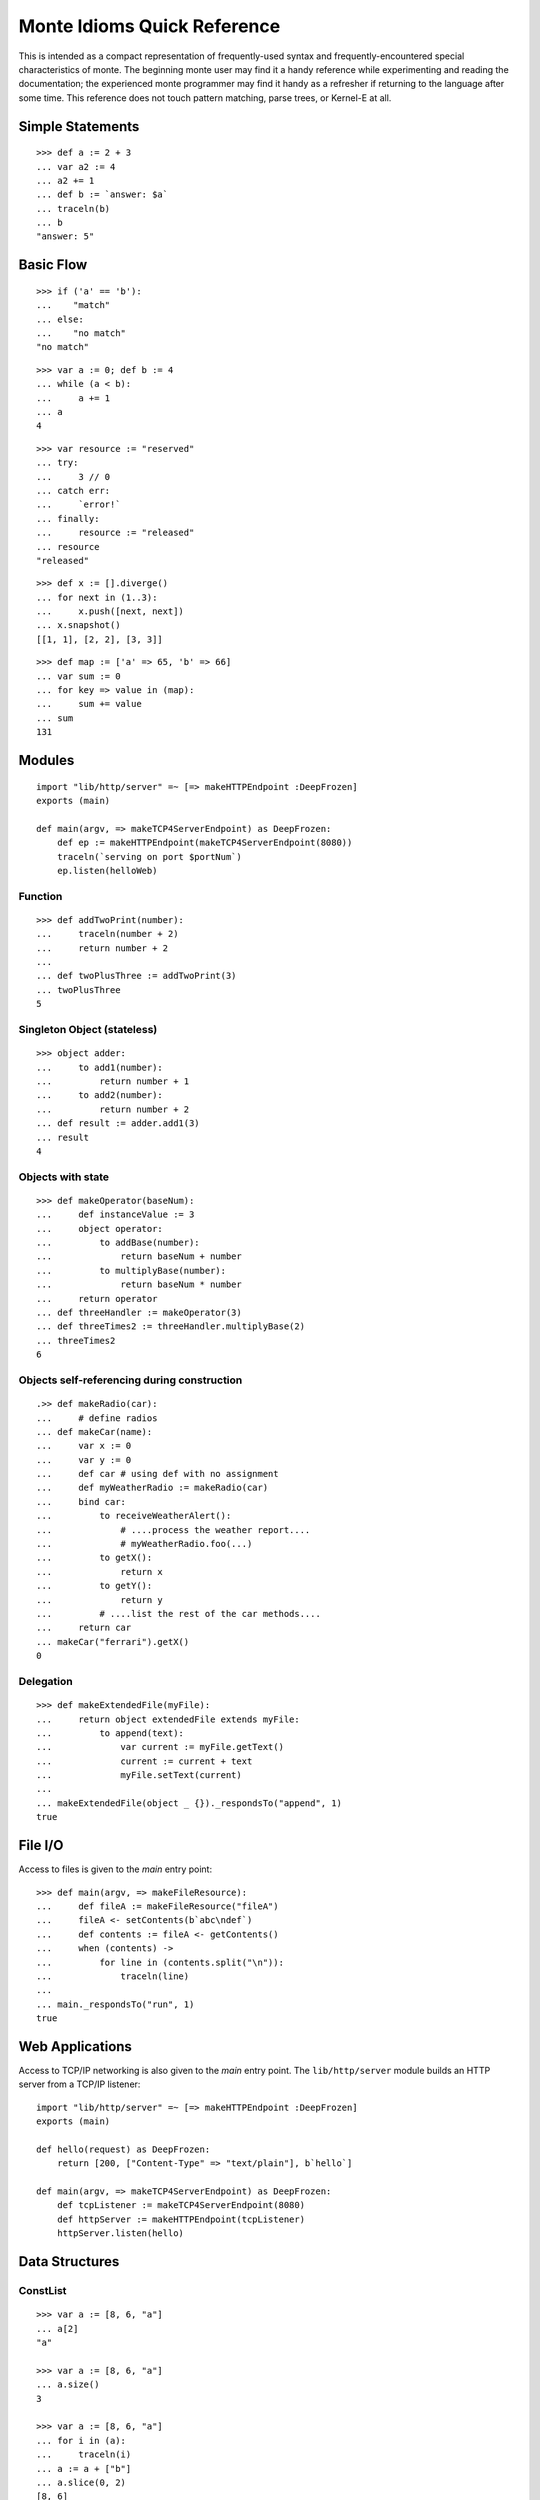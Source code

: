 .. _quick-ref:

Monte Idioms Quick Reference
============================

This is intended as a compact representation of frequently-used syntax
and frequently-encountered special characteristics of monte. The
beginning monte user may find it a handy reference while experimenting
and reading the documentation; the experienced monte programmer may
find it handy as a refresher if returning to the language after some
time. This reference does not touch pattern matching, parse trees, or
Kernel-E at all.


Simple Statements
-----------------

::

  >>> def a := 2 + 3
  ... var a2 := 4
  ... a2 += 1
  ... def b := `answer: $a`
  ... traceln(b)
  ... b
  "answer: 5"


Basic Flow
----------

::

   >>> if ('a' == 'b'):
   ...    "match"
   ... else:
   ...    "no match"
   "no match"

::

   >>> var a := 0; def b := 4
   ... while (a < b):
   ...     a += 1
   ... a
   4

::

   >>> var resource := "reserved"
   ... try:
   ...     3 // 0
   ... catch err:
   ...     `error!`
   ... finally:
   ...     resource := "released"
   ... resource
   "released"

::

   >>> def x := [].diverge()
   ... for next in (1..3):
   ...     x.push([next, next])
   ... x.snapshot()
   [[1, 1], [2, 2], [3, 3]]

::

   >>> def map := ['a' => 65, 'b' => 66]
   ... var sum := 0
   ... for key => value in (map):
   ...     sum += value
   ... sum
   131


Modules
-------

::

   import "lib/http/server" =~ [=> makeHTTPEndpoint :DeepFrozen]
   exports (main)

   def main(argv, => makeTCP4ServerEndpoint) as DeepFrozen:
       def ep := makeHTTPEndpoint(makeTCP4ServerEndpoint(8080))
       traceln(`serving on port $portNum`)
       ep.listen(helloWeb)

Function
~~~~~~~~

::

   >>> def addTwoPrint(number):
   ...     traceln(number + 2)
   ...     return number + 2
   ...
   ... def twoPlusThree := addTwoPrint(3)
   ... twoPlusThree
   5

Singleton Object (stateless)
~~~~~~~~~~~~~~~~~~~~~~~~~~~~

::

   >>> object adder:
   ...     to add1(number):
   ...         return number + 1
   ...     to add2(number):
   ...         return number + 2
   ... def result := adder.add1(3)
   ... result
   4


Objects with state
~~~~~~~~~~~~~~~~~~

::

   >>> def makeOperator(baseNum):
   ...     def instanceValue := 3
   ...     object operator:
   ...         to addBase(number):
   ...             return baseNum + number
   ...         to multiplyBase(number):
   ...             return baseNum * number
   ...     return operator
   ... def threeHandler := makeOperator(3)
   ... def threeTimes2 := threeHandler.multiplyBase(2)
   ... threeTimes2
   6


Objects self-referencing during construction
~~~~~~~~~~~~~~~~~~~~~~~~~~~~~~~~~~~~~~~~~~~~

.. todo:: find out why this test goes wonky

::

   .>> def makeRadio(car):
   ...     # define radios
   ... def makeCar(name):
   ...     var x := 0
   ...     var y := 0
   ...     def car # using def with no assignment
   ...     def myWeatherRadio := makeRadio(car)
   ...     bind car:
   ...         to receiveWeatherAlert():
   ...             # ....process the weather report....
   ...             # myWeatherRadio.foo(...)
   ...         to getX():
   ...             return x
   ...         to getY():
   ...             return y
   ...         # ....list the rest of the car methods....
   ...     return car
   ... makeCar("ferrari").getX()
   0


Delegation
~~~~~~~~~~

::

   >>> def makeExtendedFile(myFile):
   ...     return object extendedFile extends myFile:
   ...         to append(text):
   ...             var current := myFile.getText()
   ...             current := current + text
   ...             myFile.setText(current)
   ...
   ... makeExtendedFile(object _ {})._respondsTo("append", 1)
   true


File I/O
--------

Access to files is given to the `main` entry point::

    >>> def main(argv, => makeFileResource):
    ...     def fileA := makeFileResource("fileA")
    ...     fileA <- setContents(b`abc\ndef`)
    ...     def contents := fileA <- getContents()
    ...     when (contents) ->
    ...         for line in (contents.split("\n")):
    ...             traceln(line)
    ...
    ... main._respondsTo("run", 1)
    true


Web Applications
----------------

Access to TCP/IP networking is also given to the `main` entry
point. The ``lib/http/server`` module builds an HTTP server from a
TCP/IP listener::

    import "lib/http/server" =~ [=> makeHTTPEndpoint :DeepFrozen]
    exports (main)

    def hello(request) as DeepFrozen:
        return [200, ["Content-Type" => "text/plain"], b`hello`]

    def main(argv, => makeTCP4ServerEndpoint) as DeepFrozen:
        def tcpListener := makeTCP4ServerEndpoint(8080)
        def httpServer := makeHTTPEndpoint(tcpListener)
        httpServer.listen(hello)

Data Structures
---------------

ConstList
~~~~~~~~~

::

   >>> var a := [8, 6, "a"]
   ... a[2]
   "a"

   >>> var a := [8, 6, "a"]
   ... a.size()
   3

   >>> var a := [8, 6, "a"]
   ... for i in (a):
   ...     traceln(i)
   ... a := a + ["b"]
   ... a.slice(0, 2)
   [8, 6]


ConstMap
~~~~~~~~

::

   >>> def m := ["c" => 5]
   ... m["c"]
   5

   >>> ["c" => 5].size()
   1

   >>> def m := ["c" => 5]
   ... for key => value in (m):
   ...     traceln(value)
   ... def flexM := m.diverge()
   ... flexM["d"] := 6
   ... flexM.size()
   2


FlexList
~~~~~~~~

::

   >>> def flexA := [8, 6, "a", "b"].diverge()
   ... flexA.extend(["b"])
   ... flexA.push("b")
   ... def constA := flexA.snapshot()
   [8, 6, "a", "b", "b", "b"]


FlexMap
~~~~~~~

::

   >>> def m := ["c" => 5]
   ... def flexM := m.diverge()
   ... flexM["b"] := 2
   ... flexM.removeKey("b")
   ... def constM := flexM.snapshot()
   ["c" => 5]


Eventual Sends
--------------

::

   >>> def abacus := object mock { to add(x, y) { return x + y } }
   ... var out := null
   ...
   ... def answer := abacus <- add(1, 2)
   ... when (answer) ->
   ...     out := `computation complete: $answer`
   ... catch problem:
   ...     traceln(`promise broken $problem `)
   3

::

   >>> def makeCarRcvr := fn autoMake { `shiny $autoMake` }
   ...
   ... def carRcvr := makeCarRcvr <- ("Mercedes")
   ... Ref.whenBroken(carRcvr, def lost(brokenRef) {
   ...     traceln("Lost connection to carRcvr")
   ... })
   ... carRcvr
   "shiny Mercedes"

   >>> def [resultVow, resolver] := Ref.promise()
   ...
   ... when (resultVow) ->
   ...     traceln(resultVow)
   ... catch prob:
   ...     traceln(`oops: $prob`)
   ...
   ... resolver.resolve("this text is the answer")
   ... resultVow
   "this text is the answer"
